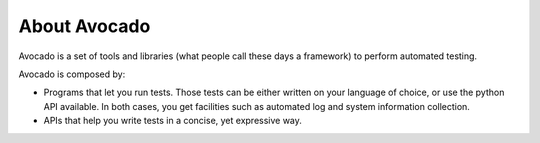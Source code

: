 .. _about-avocado:

About Avocado
=============

Avocado is a set of tools and libraries (what people call these days a framework)
to perform automated testing.

Avocado is composed by:

* Programs that let you run tests. Those tests can be either written on your language of choice, or use the python API available. In both cases, you get facilities such as automated log and system information collection.

* APIs that help you write tests in a concise, yet expressive way.